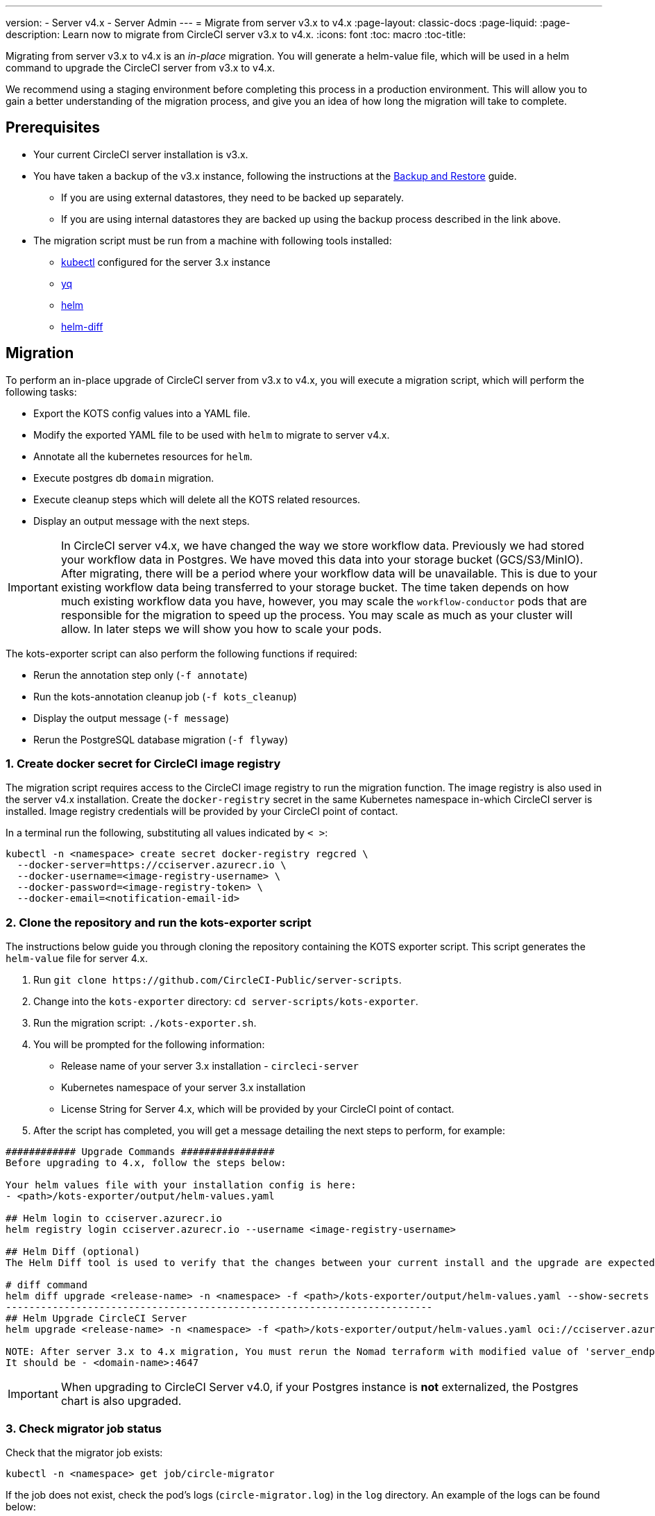 ---
version:
- Server v4.x
- Server Admin
---
= Migrate from server v3.x to v4.x
:page-layout: classic-docs
:page-liquid:
:page-description: Learn now to migrate from CircleCI server v3.x to v4.x.
:icons: font
:toc: macro
:toc-title:

Migrating from server v3.x to v4.x is an _in-place_ migration. You will generate a helm-value file, which will be used in a helm command to upgrade the CircleCI server from v3.x to v4.x.

We recommend using a staging environment before completing this process in a production environment. This will allow you to gain a better understanding of the migration process, and give you an idea of how long the migration will take to complete.

toc::[]

[#prerequisites]
== Prerequisites

* Your current CircleCI server installation is v3.x.
* You have taken a backup of the v3.x instance, following the instructions at the link:/docs/server/operator/backup-and-restore[Backup and Restore] guide.
** If you are using external datastores, they need to be backed up separately.
** If you are using internal datastores they are backed up using the backup process described in the link above.
* The migration script must be run from a machine with following tools installed:
** link:https://kubernetes.io/docs/tasks/tools/#kubectl[kubectl] configured for the server 3.x instance
** link:https://github.com/mikefarah/yq#install[yq]
** link:https://github.com/helm/helm#install[helm]
** link:https://github.com/databus23/helm-diff#install[helm-diff]

[#migration]
== Migration

To perform an in-place upgrade of CircleCI server from v3.x to v4.x, you will execute a migration script, which will perform the following tasks:

* Export the KOTS config values into a YAML file.
* Modify the exported YAML file to be used with `helm` to migrate to server v4.x.
* Annotate all the kubernetes resources for `helm`.
* Execute postgres db `domain` migration.
* Execute cleanup steps which will delete all the KOTS related resources.
* Display an output message with the next steps.

IMPORTANT: In CircleCI server v4.x, we have changed the way we store workflow data. Previously we had stored your workflow data in Postgres. We have moved this data into your storage bucket (GCS/S3/MinIO). After migrating, there will be a period where your workflow data will be unavailable. This is due to your existing workflow data being transferred to your storage bucket. The time taken depends on how much existing workflow data you have, however, you may scale the `workflow-conductor` pods that are responsible for the migration to speed up the process. You may scale as much as your cluster will allow. In later steps we will show you how to scale your pods.

The kots-exporter script can also perform the following functions if required:

* Rerun the annotation step only (`-f annotate`)
* Run the kots-annotation cleanup job (`-f kots_cleanup`)
* Display the output message (`-f message`)
* Rerun the PostgreSQL database migration (`-f flyway`)

[#create-docker-secret-for-circleci-image-registry]
=== 1. Create docker secret for CircleCI image registry
The migration script requires access to the CircleCI image registry to run the migration function. The image registry is also used in the server v4.x installation. Create the `docker-registry` secret in the same Kubernetes namespace in-which CircleCI server is installed. Image registry credentials will be provided by your CircleCI point of contact.

In a terminal run the following, substituting all values indicated by `< >`:

[source,shell]
----
kubectl -n <namespace> create secret docker-registry regcred \
  --docker-server=https://cciserver.azurecr.io \
  --docker-username=<image-registry-username> \
  --docker-password=<image-registry-token> \
  --docker-email=<notification-email-id>
----

[#clone-the-repository-and-run-the-kots-exporter-script]
### 2. Clone the repository and run the kots-exporter script
The instructions below guide you through cloning the repository containing the KOTS exporter script. This script generates the `helm-value` file for server 4.x.

. Run `git clone \https://github.com/CircleCI-Public/server-scripts`.
. Change into the `kots-exporter` directory: `cd server-scripts/kots-exporter`.
. Run the migration script: `./kots-exporter.sh`.
. You will be prompted for the following information:
** Release name of your server 3.x installation - `circleci-server`
** Kubernetes namespace of your server 3.x installation
** License String for Server 4.x, which will be provided by your CircleCI point of contact.
. After the script has completed, you will get a message detailing the next steps to perform, for example:

[source,shell]
----
############ Upgrade Commands ################
Before upgrading to 4.x, follow the steps below:

Your helm values file with your installation config is here:
- <path>/kots-exporter/output/helm-values.yaml

## Helm login to cciserver.azurecr.io
helm registry login cciserver.azurecr.io --username <image-registry-username>

## Helm Diff (optional)
The Helm Diff tool is used to verify that the changes between your current install and the upgrade are expected.

# diff command
helm diff upgrade <release-name> -n <namespace> -f <path>/kots-exporter/output/helm-values.yaml --show-secrets --context 5 oci://cciserver.azurecr.io/circleci-server --version 4.0.1
-------------------------------------------------------------------------
## Helm Upgrade CircleCI Server
helm upgrade <release-name> -n <namespace> -f <path>/kots-exporter/output/helm-values.yaml oci://cciserver.azurecr.io/circleci-server --version <version-to-upgrade-to> --force

NOTE: After server 3.x to 4.x migration, You must rerun the Nomad terraform with modified value of 'server_endpoint' variable
It should be - <domain-name>:4647
----

IMPORTANT: When upgrading to CircleCI Server v4.0, if your Postgres instance is **not** externalized, the Postgres chart is also upgraded.

[#check-migrator-job-status]
=== 3. Check migrator job status
Check that the migrator job exists:

[source,shell]
----
kubectl -n <namespace> get job/circle-migrator
----

If the job does not exist, check the pod's logs (`circle-migrator.log`) in the `log` directory. An example of the logs can be found below:
[source,shell]
----
Successfully baselined schema with version: 1
Current version of schema "public": 1
DEBUG: Parsing V0002__drop_domain_migrations.sql ...
DEBUG: Found statement at line 1: DROP TABLE IF EXISTS public.domain_migrations
DEBUG: Starting migration of schema "public" to version "0002 - drop domain migrations" ...
Migrating schema "public" to version "0002 - drop domain migrations"
DEBUG: Executing SQL: DROP TABLE IF EXISTS public.domain_migrations
DEBUG: 0 rows affected
DEBUG: Successfully completed migration of schema "public" to version "0002 - drop domain migrations"
DEBUG: Schema History table "public"."schema_version" successfully updated to reflect changes
Successfully applied 1 migration to schema "public", now at version v0002 (execution time 00:00.101s)
DEBUG: Memory usage: 12 of 15M
----

[#validate-your-helm-value-file]
=== 4. Validate your helm-value file
Once the migration script has completed, a `helm-values.yaml` file will be generated with your existing CircleCI Server 3.x config. This file holds the configuration data you had previously entered in KOTS. Going forward, you will use this file to update/configure your CircleCI Server installation as is standard helm practice.

[#generate-helm-diff-output]
=== 5. Generate helm-diff output
Next, execute the helm-diff command and review the output.

[source,shell]
----
helm registry login cciserver.azurecr.io -u <image-registry-username>

helm diff upgrade <release-name> -n <namespace> -f <path>/kots-exporter/output/helm-values.yaml --show-secrets --context 5 oci://cciserver.azurecr.io/circleci-server --version 4.0.1
----

Review the output generated from the `helm-diff` command using the following to help:

* line highlighted `Yellow`: Kubernetes resources status, for example, `changed`, `added`
* line highlighted `Red`: Deletion, for example, `image`
* line displayed in `Green`: Addition, for example, `imagePullSecret`


Below are the changes you should expect to see in `helm-diff` output:

* `imagePullSecrets` is added into all the Kubernetes resources
* Container images are updated
* Secret environment variables (for example api-token, signing-keys) now reference Kubernetes secrets
* Environment variables for RabbitMQ and MongoDB URIs change
* Environment variables for VM, OUTPUT and NOMAD service uri now reference `<domain_name>:<service_port>`
* Annotations from VM, OUTPUT and NOMAD service resources are deleted
* Github checksum is added as annotation
* Secret and annotation for `distributor-*` deployments are deleted
* Upstream chart `postgresql` is updated
* Upsteam charts will be recreated (delete and create):
** Prometheus (circleci-server-kube-state-metrics, node-exporter, prometheus-server)
** MongoDB
** RabbitMQ
** Redis (redis-master, redis-slave)

[#upgrading-circleci-server-3]
=== 6. Upgrading CircleCI Server 3.x
Once your helm-value file is verified, run the following commands to upgrade the CircleCI server to v4.x.

Our helm registry is stored in an azure private registry. You will be provided a username and token to access the registry.
[source,shell]
----
helm upgrade circleci-server -n <namespace> -f <path>/kots-exporter/output/helm-values.yaml oci://cciserver.azurecr.io/circleci-server --version 4.0.1 --force
----

[#check-upgrade-status]
=== 7. Check upgrade status
Run the following command to check all pods are up and running:

[source,shell]
----
kubectl -n <namespace> get pods
----

[#update-dns-setting]
=== 8. Update DNS setting
Server 4.x migration is a destructive change for your DNS configuration. Server 4.x replaces the need for 4 load balancers and 5 DNS records with a single`load-balancer/external-ip` service, named `circleci-proxy` or `circleci-proxy-acm`. This load balancer only needs to be routed via 2 DNS records, <your-domain> and app.<your-domain>. Separate domains for vm-service, output-processer and nomad are no longer required. Retrieve the external IP/Loadbalancer and update your DNS records accordingly.

[source,shell]
----
kubectl -n <namespace> get svc circleci-proxy

# AWS Provider: XXXXX.elb.XXXXX.amazonaws.com
# GCP Provider: XXX.XXX.XXX.XXX
----

The following Kubernetes service objects are renamed/changed:

* circleci-server-traefik (LoadBalancer) -> kong (ClusterIP)
* nomad-server-external (LoadBalancer) -> nomad-server (ClusterIP)
* output-processor (LoadBalancer) -> output-processor (ClusterIP)
* vm-service (LoadBalancer) -> vm-service (ClusterIP)

The following Kubernetes service object is added:

* circleci-proxy or circleci-proxy-acm (LoadBalancer)

[#execute-nomad-terraform]
=== 9. Execute Nomad Terraform
Execute the link:https://github.com/CircleCI-Public/server-terraform[Nomad Terraform] to re-create nomad client where `server_endpoint` value is set to be `<domain>:4647`. You can follow the steps mentioned link:/docs/server/installation/phase-3-execution-environments#nomad-clients[here].
Update the helm value file with generated Certificates and Keys (base64 encoded) for Nomad Sever-Client communication.

[#validate-your-migration-to-server-4]
=== 10. Validate your migration to server v4.x

Re-run https://support.circleci.com/hc/en-us/articles/360011235534-Using-realitycheck-to-validate-your-CircleCI-installation[realitycheck] on your new server 4.x environment by pushing a fresh commit.

[#update-your-team]
=== 11. Update your team
Once you have successfully run https://support.circleci.com/hc/en-us/articles/360011235534-Using-realitycheck-to-validate-your-CircleCI-installation[realitycheck],
notify your team about the upgrade.

ifndef::pdf[]

[#next-steps]
== Next steps
* link:/docs/server/installation/hardening-your-cluster/[Hardening Your Cluster]
* link:/docs/server/operator/operator-overview[Server 4.x Operator Overview]
endif::[]
